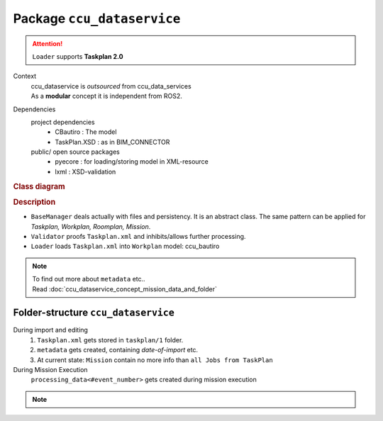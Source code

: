 ###########################
Package ``ccu_dataservice``
###########################

.. attention:: ``Loader`` supports **Taskplan 2.0**


Context
  | ccu_dataservice is *outsourced* from ccu_data_services
  | As a **modular** concept it is independent from ROS2.

.. uml:: ccu_dataservice_context.puml

Dependencies
  project dependencies
    - CBautiro : The model
    - TaskPlan.XSD : as in BIM_CONNECTOR

  public/ open source packages
    - pyecore : for loading/storing model in XML-resource
    - lxml : XSD-validation

.. uml:: ccu_dataservice_dependencies.puml


.. rubric:: Class diagram

.. uml:: ccu_dataservice_class_diagramm.puml

.. rubric:: Description

- ``BaseManager`` deals actually with files and persistency.
  It is an abstract class. The same pattern can be applied for
  *Taskplan, Workplan, Roomplan, Mission*.
- ``Validator`` proofs ``Taskplan.xml`` and inhibits/allows further processing.
- ``Loader`` loads ``Taskplan.xml`` into ``Workplan`` model: ccu_bautiro

.. note::
   | To find out more about ``metadata`` etc..
   | Read :doc:`ccu_dataservice_concept_mission_data_and_folder`



Folder-structure ``ccu_dataservice``
====================================

During import and editing
  #. ``Taskplan.xml`` gets stored in ``taskplan/1`` folder.
  #. ``metadata`` gets created, containing *date-of-import* etc.
  #. At current state: ``Mission`` contain no more info than ``all Jobs from TaskPlan``

During Mission Execution
  ``processing_data<#event_number>`` gets created during mission execution

.. uml:: ccu_dataservice_folders.puml

.. note::

   .. toctree::
     :maxdepth: 1

     ccu_dataservice_usb_sudo_mount_issue
     ccu_dataservice_concept_mission_data_and_folder
